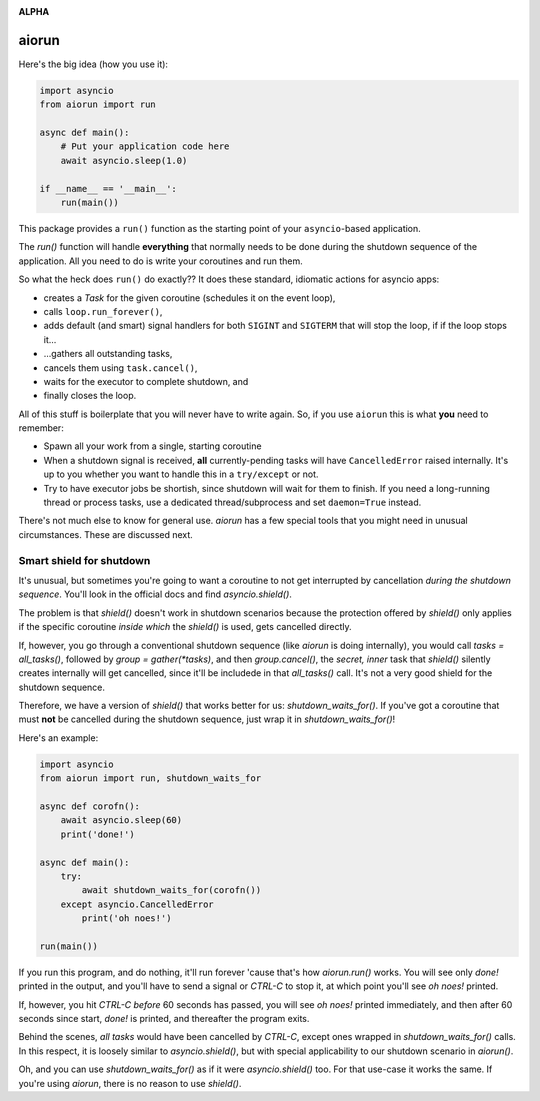 .. image:: https://travis-ci.org/cjrh/aiorun.svg?branch=master
    :target: https://travis-ci.org/cjrh/aiorun

.. image:: https://coveralls.io/repos/github/cjrh/aiorun/badge.svg?branch=master
    :target: https://coveralls.io/github/cjrh/aiorun?branch=master

.. image:: https://img.shields.io/pypi/pyversions/aiorun.svg
    :target: https://pypi.python.org/pypi/aiorun

.. image:: https://img.shields.io/github/tag/cjrh/aiorun.svg
    :target: https://img.shields.io/github/tag/cjrh/aiorun.svg

.. image:: https://img.shields.io/badge/install-pip%20install%20aiorun-ff69b4.svg
    :target: https://img.shields.io/badge/install-pip%20install%20aiorun-ff69b4.svg

.. image:: https://img.shields.io/pypi/v/aiorun.svg
    :target: https://img.shields.io/pypi/v/aiorun.svg

.. image:: https://img.shields.io/badge/calver-YYYY.MM.MINOR-22bfda.svg
    :target: http://calver.org/

**ALPHA**

aiorun
======================

Here's the big idea (how you use it):

.. code-block:: python

   import asyncio
   from aiorun import run

   async def main():
       # Put your application code here
       await asyncio.sleep(1.0)

   if __name__ == '__main__':
       run(main())

This package provides a ``run()`` function as the starting point
of your ``asyncio``-based application.

The `run()` function will handle **everything** that normally needs
to be done during the shutdown sequence of the application.  All you
need to do is write your coroutines and run them.

So what the heck does ``run()`` do exactly?? It does these standard,
idiomatic actions for asyncio apps:

- creates a `Task` for the given coroutine (schedules it on the
  event loop),
- calls ``loop.run_forever()``,
- adds default (and smart) signal handlers for both ``SIGINT``
  and ``SIGTERM`` that will stop the loop, if if the loop stops it...
- ...gathers all outstanding tasks,
- cancels them using ``task.cancel()``,
- waits for the executor to complete shutdown, and
- finally closes the loop.

All of this stuff is boilerplate that you will never have to write
again. So, if you use ``aiorun`` this is what **you** need to remember:

- Spawn all your work from a single, starting coroutine
- When a shutdown signal is received, **all** currently-pending tasks
  will have ``CancelledError`` raised internally. It's up to you whether
  you want to handle this in a ``try/except`` or not.
- Try to have executor jobs be shortish, since shutdown will wait for them
  to finish. If you need a long-running thread or process tasks, use
  a dedicated thread/subprocess and set ``daemon=True`` instead.

There's not much else to know for general use. `aiorun` has a few special
tools that you might need in unusual circumstances. These are discussed
next.

Smart shield for shutdown
-------------------------

It's unusual, but sometimes you're going to want a coroutine to not get
interrupted by cancellation *during the shutdown sequence*. You'll look in
the official docs and find `asyncio.shield()`.

The problem is that `shield()` doesn't work in shutdown scenarios because
the protection offered by `shield()` only applies if the specific coroutine
*inside which* the `shield()` is used, gets cancelled directly.

If, however, you go through a conventional shutdown sequence (like `aiorun`
is doing internally), you would call `tasks = all_tasks()`, followed by
`group = gather(*tasks)`, and then `group.cancel()`, the *secret, inner*
task that `shield()` silently creates internally will get cancelled, since
it'll be includede in that `all_tasks()` call. It's not a very good shield
for the shutdown sequence.

Therefore, we have a version of `shield()` that works better for us:
`shutdown_waits_for()`.  If you've got a coroutine that must **not** be
cancelled during the shutdown sequence, just wrap it in
`shutdown_waits_for()`!

Here's an example:

.. code-block:: python

    import asyncio
    from aiorun import run, shutdown_waits_for

    async def corofn():
        await asyncio.sleep(60)
        print('done!')

    async def main():
        try:
            await shutdown_waits_for(corofn())
        except asyncio.CancelledError
            print('oh noes!')

    run(main())

If you run this program, and do nothing, it'll run forever 'cause that's
how `aiorun.run()` works.  You will see only `done!` printed in the output,
and you'll have to send a signal or `CTRL-C` to stop it, at which point
you'll see `oh noes!` printed.

If, however, you hit `CTRL-C` *before* 60 seconds has passed, you will see
`oh noes!` printed immediately, and then after 60 seconds since start, `done!`
is printed, and thereafter the program exits.

Behind the scenes, *all tasks* would have been cancelled by `CTRL-C`,
except ones wrapped in `shutdown_waits_for()` calls.  In this respect, it
is loosely similar to `asyncio.shield()`, but with special applicability
to our shutdown scenario in `aiorun()`.

Oh, and you can use `shutdown_waits_for()` as if it were `asyncio.shield()`
too. For that use-case it works the same.  If you're using `aiorun`, there
is no reason to use `shield()`.
